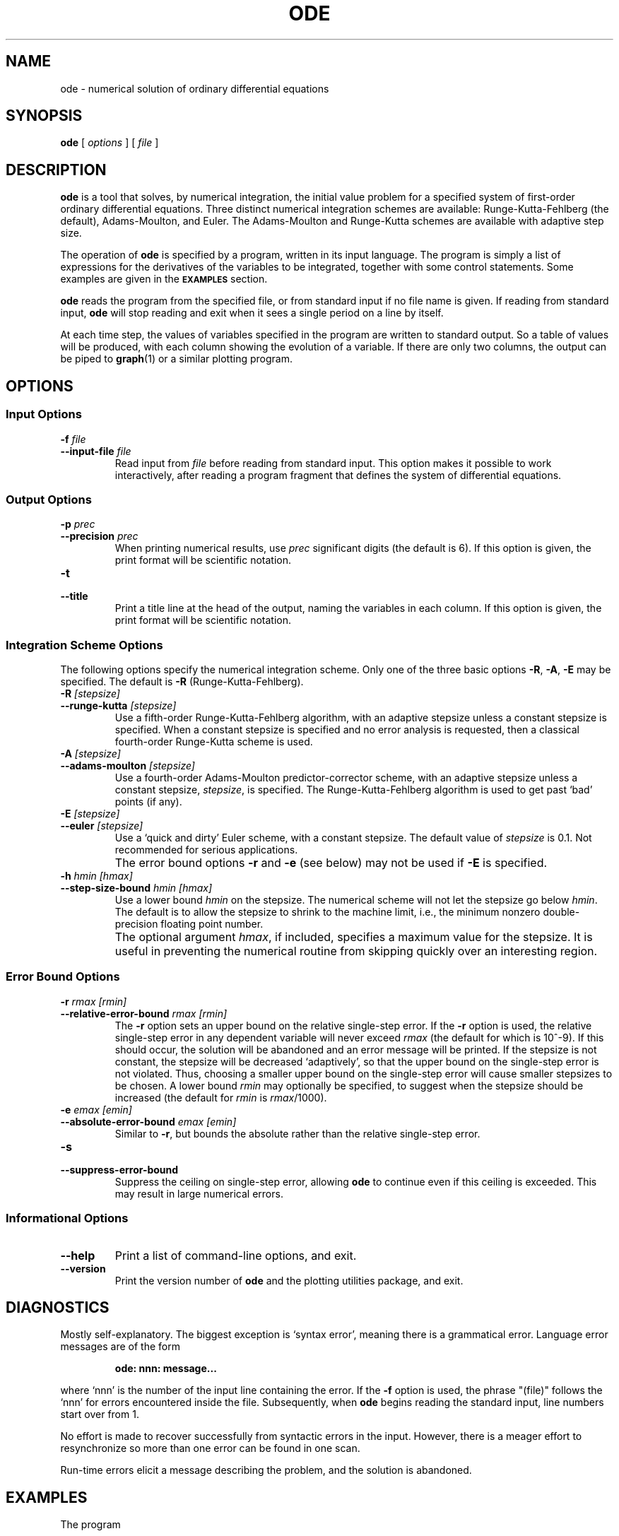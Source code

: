 .TH ODE 1 "Dec 1998" "FSF" "GNU Plotting Utilities"
.SH NAME
ode \- numerical solution of ordinary differential equations
.\" Not all man macros define SB
.de SB
\&\fB\s-1\&\\$1 \\$2\s0\fR
..
.SH SYNOPSIS
.B ode
[
.I options
] [
.I file
]
.SH DESCRIPTION
.LP
.B ode
is a tool that solves, by numerical integration, the initial value problem
for a specified system of first-order ordinary differential equations.
Three distinct numerical integration schemes are available:
Runge\-Kutta\-Fehlberg (the default), Adams\-Moulton, and Euler.  The
Adams\-Moulton and Runge\-Kutta schemes are available with adaptive step
size.
.LP
The operation of
.B ode
is specified by a program, written in its input language.
The program is simply a list of expressions for the derivatives of the
variables to be integrated, together with some control statements.
Some examples are given in the
.SB EXAMPLES
section.
.LP
.B ode
reads the program from the specified file, or from standard input if
no file name is given.  
If reading from standard input, \fBode\fP
will stop reading and exit when it sees a single period on a line by
itself.
.LP
At each time step, the values of variables specified in the program are
written to standard output.
So a table of values will be produced, with each column showing the
evolution of a variable.  If there are only two columns, the output
can be piped to
.BR graph (1)
or a similar plotting program.
.SH OPTIONS
.SS Input Options
.TP
.BI \-f " file"
.br
.ns
.TP
.BI \-\-input\-file " file"
Read input from \fIfile\fP\^ before reading from standard input.
This option makes it possible to work interactively, after reading a
program fragment that defines the system of differential equations.
.SS Output Options
.TP
.BI \-p " prec"
.br
.ns
.TP
.BI \-\-precision " prec"
When printing numerical results,
use \fIprec\fP\^ significant digits (the default is 6).
If this option is given, the print format will be scientific notation.
.TP
.B \-t
.br
.ns
.TP
.B \-\-title
Print a title line at the head of the output, naming the variables
in each column.
If this option is given, the print format will be scientific notation.
.SS Integration Scheme Options
The following options specify the numerical integration scheme.
Only one of the three basic options \fB\-R\fP, \fB\-A\fP, \fB\-E\fP
may be specified.
The default is \fB\-R\fP (Runge\-Kutta\-Fehlberg).
.TP
.BI \-R " [stepsize]"
.br
.ns
.TP
.BI \-\-runge\-kutta " [stepsize]"
Use a fifth-order Runge\-Kutta\-Fehlberg algorithm, with an adaptive
stepsize unless a constant stepsize is specified.
When a constant stepsize is specified and no error analysis is requested,
then a classical fourth-order Runge\-Kutta scheme is used.
.TP
.BI \-A " [stepsize]"
.br
.ns
.TP
.BI \-\-adams\-moulton " [stepsize]"
Use a fourth-order Adams\-Moulton predictor-corrector scheme, with an
adaptive stepsize unless a constant stepsize, \fIstepsize\fP\^, is
specified.
The Runge\-Kutta\-Fehlberg algorithm is used to get past `bad'
points (if any).
.TP
.BI \-E " [stepsize]"
.br
.ns
.TP
.BI \-\-euler " [stepsize]"
Use a `quick and dirty' Euler scheme, with a constant stepsize.
The default value of \fIstepsize\fP\^ is 0.1.
Not recommended for serious applications.
.IP ""
The error bound options \fB\-r\fP and \fB\-e\fP (see below) may not be used
if \fB\-E\fP is specified.
.TP
.BI \-h " hmin [hmax]"
.br
.ns
.TP
.BI \-\-step\-size\-bound " hmin [hmax]"
Use a lower bound \fIhmin\fP\^ on the stepsize.
The numerical scheme will not let the stepsize go below \fIhmin\fP\^.
The default is to allow the stepsize to shrink to the machine limit, i.e.,
the minimum nonzero double-precision floating point number.
.IP ""
The optional argument \fIhmax\fP\^, if included, specifies a maximum value
for the stepsize.
It is useful in preventing the numerical routine from skipping quickly over
an interesting region.
.SS Error Bound Options
.TP
.BI \-r " rmax [rmin]"
.br
.ns
.TP
.BI \-\-relative\-error\-bound " rmax [rmin]"
The \fB\-r\fP option sets an upper bound on the relative single-step error.
If the \fB\-r\fP option is used, the relative single-step error in any
dependent variable will never exceed \fIrmax\fP\^ (the default for which is
10^-9).
If this should occur, the solution will be abandoned and an error message
will be printed.
If the stepsize is not constant, the stepsize will be decreased
`adaptively', so that the upper bound on the single-step error is not
violated.
Thus, choosing a smaller upper bound on the single-step error will cause
smaller stepsizes to be chosen.
A lower bound \fIrmin\fP\^ may optionally be specified, to suggest when the
stepsize should be increased (the default for \fIrmin\fP\^ is
\fIrmax\fP\^/1000).
.TP
.BI \-e " emax [emin]"
.br
.ns
.TP
.BI \-\-absolute\-error\-bound " emax [emin]"
Similar to \fB\-r\fP, but bounds the absolute rather than the relative
single-step error.
.TP
.B \-s
.br
.ns
.TP
.B \-\-suppress\-error\-bound
Suppress the ceiling on single-step error, allowing \fBode\fP to continue
even if this ceiling is exceeded.
This may result in large numerical errors.
.SS Informational Options
.TP
.B \-\-help
Print a list of command-line options, and exit.
.TP
.B \-\-version
Print the version number of \fBode\fP and the plotting utilities package,
and exit.
.SH DIAGNOSTICS
.LP
Mostly self-explanatory.
The biggest exception is `syntax error', meaning there is a grammatical error.
Language error messages are of the form
.LP
.RS
.B        ode: nnn: message\|.\|.\|.
.RE
.LP
where `nnn' is the number of the input line containing the error.
If the 
.B \-f
option is used, the phrase "(file)" follows the `nnn' for errors encountered
inside the file.
Subsequently, when \fBode\fP begins reading the standard input,
line numbers start over from 1.
.LP
No effort is made to recover successfully from syntactic errors in the input.
However, there is a meager effort to resynchronize so more than one error
can be found in one scan.
.LP
Run-time errors elicit a message describing the problem, and the solution is
abandoned.
.SH EXAMPLES
The program
.LP
.RS
.B y' = y
.br
.B y = 1
.br
.B print t, y
.br
.B step 0, 1
.RE
.LP
solves an initial value problem whose solution is \fIy=e^t\fP\^.
When \fBode\fP runs this program, it will
write two columns of numbers to standard output.
Each line will show the value of the independent variable \fIt\fP\^, and
the variable \fIy\fP\^, as \fIt\fP\^ is stepped from 0 to 1.
.LP
A more sophisticated example would be
.LP
.RS
.B sine' = cosine
.br
.B cosine' = \-sine
.br
.B sine = 0
.br
.B cosine = 1
.br
.B print t, sine
.br
.B step 0, 2*PI
.RE
.LP
This program solves an initial value problem for a system of two
differential equations.
The initial value problem turns out to define the sine and cosine
functions.
The program steps the system over a full period.
.SH AUTHORS
\fBode\fP was written by Nicholas B. Tufillaro
.RB ( nbt@reed.edu ),
and slightly enhanced by Robert S. Maier
.RB ( rsm@math.arizona.edu )
to merge it into the GNU plotting utilities.
.SH "SEE ALSO"
"The GNU Plotting Utilities Manual".
.SH BUGS
Email bug reports to
.BR bug\-gnu\-utils@gnu.org .
